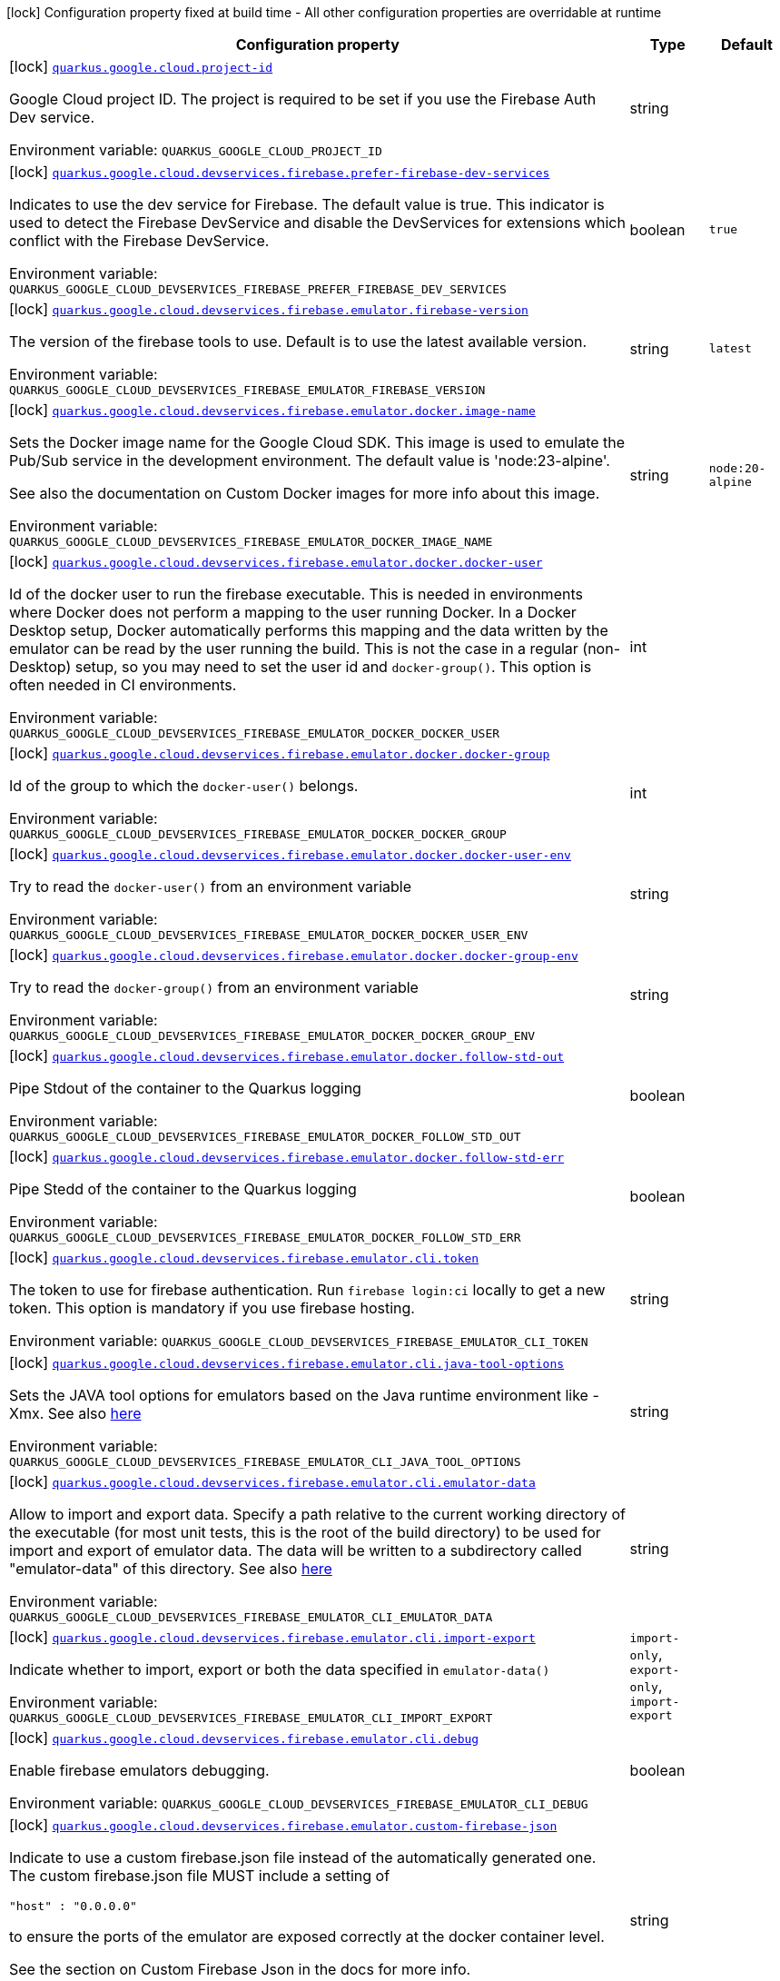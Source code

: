 [.configuration-legend]
icon:lock[title=Fixed at build time] Configuration property fixed at build time - All other configuration properties are overridable at runtime
[.configuration-reference.searchable, cols="80,.^10,.^10"]
|===

h|[.header-title]##Configuration property##
h|Type
h|Default

a|icon:lock[title=Fixed at build time] [[quarkus-google-cloud-firebase-devservices_quarkus-google-cloud-project-id]] [.property-path]##link:#quarkus-google-cloud-firebase-devservices_quarkus-google-cloud-project-id[`quarkus.google.cloud.project-id`]##

[.description]
--
Google Cloud project ID. The project is required to be set if you use the Firebase Auth Dev service.


ifdef::add-copy-button-to-env-var[]
Environment variable: env_var_with_copy_button:+++QUARKUS_GOOGLE_CLOUD_PROJECT_ID+++[]
endif::add-copy-button-to-env-var[]
ifndef::add-copy-button-to-env-var[]
Environment variable: `+++QUARKUS_GOOGLE_CLOUD_PROJECT_ID+++`
endif::add-copy-button-to-env-var[]
--
|string
|

a|icon:lock[title=Fixed at build time] [[quarkus-google-cloud-firebase-devservices_quarkus-google-cloud-devservices-firebase-prefer-firebase-dev-services]] [.property-path]##link:#quarkus-google-cloud-firebase-devservices_quarkus-google-cloud-devservices-firebase-prefer-firebase-dev-services[`quarkus.google.cloud.devservices.firebase.prefer-firebase-dev-services`]##

[.description]
--
Indicates to use the dev service for Firebase. The default value is true. This indicator is used to detect the Firebase DevService and disable the DevServices for extensions which conflict with the Firebase DevService.


ifdef::add-copy-button-to-env-var[]
Environment variable: env_var_with_copy_button:+++QUARKUS_GOOGLE_CLOUD_DEVSERVICES_FIREBASE_PREFER_FIREBASE_DEV_SERVICES+++[]
endif::add-copy-button-to-env-var[]
ifndef::add-copy-button-to-env-var[]
Environment variable: `+++QUARKUS_GOOGLE_CLOUD_DEVSERVICES_FIREBASE_PREFER_FIREBASE_DEV_SERVICES+++`
endif::add-copy-button-to-env-var[]
--
|boolean
|`true`

a|icon:lock[title=Fixed at build time] [[quarkus-google-cloud-firebase-devservices_quarkus-google-cloud-devservices-firebase-emulator-firebase-version]] [.property-path]##link:#quarkus-google-cloud-firebase-devservices_quarkus-google-cloud-devservices-firebase-emulator-firebase-version[`quarkus.google.cloud.devservices.firebase.emulator.firebase-version`]##

[.description]
--
The version of the firebase tools to use. Default is to use the latest available version.


ifdef::add-copy-button-to-env-var[]
Environment variable: env_var_with_copy_button:+++QUARKUS_GOOGLE_CLOUD_DEVSERVICES_FIREBASE_EMULATOR_FIREBASE_VERSION+++[]
endif::add-copy-button-to-env-var[]
ifndef::add-copy-button-to-env-var[]
Environment variable: `+++QUARKUS_GOOGLE_CLOUD_DEVSERVICES_FIREBASE_EMULATOR_FIREBASE_VERSION+++`
endif::add-copy-button-to-env-var[]
--
|string
|`latest`

a|icon:lock[title=Fixed at build time] [[quarkus-google-cloud-firebase-devservices_quarkus-google-cloud-devservices-firebase-emulator-docker-image-name]] [.property-path]##link:#quarkus-google-cloud-firebase-devservices_quarkus-google-cloud-devservices-firebase-emulator-docker-image-name[`quarkus.google.cloud.devservices.firebase.emulator.docker.image-name`]##

[.description]
--
Sets the Docker image name for the Google Cloud SDK. This image is used to emulate the Pub/Sub service in the development environment. The default value is 'node:23-alpine'.

See also the documentation on Custom Docker images for more info about this image.


ifdef::add-copy-button-to-env-var[]
Environment variable: env_var_with_copy_button:+++QUARKUS_GOOGLE_CLOUD_DEVSERVICES_FIREBASE_EMULATOR_DOCKER_IMAGE_NAME+++[]
endif::add-copy-button-to-env-var[]
ifndef::add-copy-button-to-env-var[]
Environment variable: `+++QUARKUS_GOOGLE_CLOUD_DEVSERVICES_FIREBASE_EMULATOR_DOCKER_IMAGE_NAME+++`
endif::add-copy-button-to-env-var[]
--
|string
|`node:20-alpine`

a|icon:lock[title=Fixed at build time] [[quarkus-google-cloud-firebase-devservices_quarkus-google-cloud-devservices-firebase-emulator-docker-docker-user]] [.property-path]##link:#quarkus-google-cloud-firebase-devservices_quarkus-google-cloud-devservices-firebase-emulator-docker-docker-user[`quarkus.google.cloud.devservices.firebase.emulator.docker.docker-user`]##

[.description]
--
Id of the docker user to run the firebase executable. This is needed in environments where Docker does not perform a mapping to the user running Docker. In a Docker Desktop setup, Docker automatically performs this mapping and the data written by the emulator can be read by the user running the build. This is not the case in a regular (non-Desktop) setup, so you may need to set the user id and `docker-group()`. This option is often needed in CI environments.


ifdef::add-copy-button-to-env-var[]
Environment variable: env_var_with_copy_button:+++QUARKUS_GOOGLE_CLOUD_DEVSERVICES_FIREBASE_EMULATOR_DOCKER_DOCKER_USER+++[]
endif::add-copy-button-to-env-var[]
ifndef::add-copy-button-to-env-var[]
Environment variable: `+++QUARKUS_GOOGLE_CLOUD_DEVSERVICES_FIREBASE_EMULATOR_DOCKER_DOCKER_USER+++`
endif::add-copy-button-to-env-var[]
--
|int
|

a|icon:lock[title=Fixed at build time] [[quarkus-google-cloud-firebase-devservices_quarkus-google-cloud-devservices-firebase-emulator-docker-docker-group]] [.property-path]##link:#quarkus-google-cloud-firebase-devservices_quarkus-google-cloud-devservices-firebase-emulator-docker-docker-group[`quarkus.google.cloud.devservices.firebase.emulator.docker.docker-group`]##

[.description]
--
Id of the group to which the `docker-user()` belongs.


ifdef::add-copy-button-to-env-var[]
Environment variable: env_var_with_copy_button:+++QUARKUS_GOOGLE_CLOUD_DEVSERVICES_FIREBASE_EMULATOR_DOCKER_DOCKER_GROUP+++[]
endif::add-copy-button-to-env-var[]
ifndef::add-copy-button-to-env-var[]
Environment variable: `+++QUARKUS_GOOGLE_CLOUD_DEVSERVICES_FIREBASE_EMULATOR_DOCKER_DOCKER_GROUP+++`
endif::add-copy-button-to-env-var[]
--
|int
|

a|icon:lock[title=Fixed at build time] [[quarkus-google-cloud-firebase-devservices_quarkus-google-cloud-devservices-firebase-emulator-docker-docker-user-env]] [.property-path]##link:#quarkus-google-cloud-firebase-devservices_quarkus-google-cloud-devservices-firebase-emulator-docker-docker-user-env[`quarkus.google.cloud.devservices.firebase.emulator.docker.docker-user-env`]##

[.description]
--
Try to read the `docker-user()` from an environment variable


ifdef::add-copy-button-to-env-var[]
Environment variable: env_var_with_copy_button:+++QUARKUS_GOOGLE_CLOUD_DEVSERVICES_FIREBASE_EMULATOR_DOCKER_DOCKER_USER_ENV+++[]
endif::add-copy-button-to-env-var[]
ifndef::add-copy-button-to-env-var[]
Environment variable: `+++QUARKUS_GOOGLE_CLOUD_DEVSERVICES_FIREBASE_EMULATOR_DOCKER_DOCKER_USER_ENV+++`
endif::add-copy-button-to-env-var[]
--
|string
|

a|icon:lock[title=Fixed at build time] [[quarkus-google-cloud-firebase-devservices_quarkus-google-cloud-devservices-firebase-emulator-docker-docker-group-env]] [.property-path]##link:#quarkus-google-cloud-firebase-devservices_quarkus-google-cloud-devservices-firebase-emulator-docker-docker-group-env[`quarkus.google.cloud.devservices.firebase.emulator.docker.docker-group-env`]##

[.description]
--
Try to read the `docker-group()` from an environment variable


ifdef::add-copy-button-to-env-var[]
Environment variable: env_var_with_copy_button:+++QUARKUS_GOOGLE_CLOUD_DEVSERVICES_FIREBASE_EMULATOR_DOCKER_DOCKER_GROUP_ENV+++[]
endif::add-copy-button-to-env-var[]
ifndef::add-copy-button-to-env-var[]
Environment variable: `+++QUARKUS_GOOGLE_CLOUD_DEVSERVICES_FIREBASE_EMULATOR_DOCKER_DOCKER_GROUP_ENV+++`
endif::add-copy-button-to-env-var[]
--
|string
|

a|icon:lock[title=Fixed at build time] [[quarkus-google-cloud-firebase-devservices_quarkus-google-cloud-devservices-firebase-emulator-docker-follow-std-out]] [.property-path]##link:#quarkus-google-cloud-firebase-devservices_quarkus-google-cloud-devservices-firebase-emulator-docker-follow-std-out[`quarkus.google.cloud.devservices.firebase.emulator.docker.follow-std-out`]##

[.description]
--
Pipe Stdout of the container to the Quarkus logging


ifdef::add-copy-button-to-env-var[]
Environment variable: env_var_with_copy_button:+++QUARKUS_GOOGLE_CLOUD_DEVSERVICES_FIREBASE_EMULATOR_DOCKER_FOLLOW_STD_OUT+++[]
endif::add-copy-button-to-env-var[]
ifndef::add-copy-button-to-env-var[]
Environment variable: `+++QUARKUS_GOOGLE_CLOUD_DEVSERVICES_FIREBASE_EMULATOR_DOCKER_FOLLOW_STD_OUT+++`
endif::add-copy-button-to-env-var[]
--
|boolean
|

a|icon:lock[title=Fixed at build time] [[quarkus-google-cloud-firebase-devservices_quarkus-google-cloud-devservices-firebase-emulator-docker-follow-std-err]] [.property-path]##link:#quarkus-google-cloud-firebase-devservices_quarkus-google-cloud-devservices-firebase-emulator-docker-follow-std-err[`quarkus.google.cloud.devservices.firebase.emulator.docker.follow-std-err`]##

[.description]
--
Pipe Stedd of the container to the Quarkus logging


ifdef::add-copy-button-to-env-var[]
Environment variable: env_var_with_copy_button:+++QUARKUS_GOOGLE_CLOUD_DEVSERVICES_FIREBASE_EMULATOR_DOCKER_FOLLOW_STD_ERR+++[]
endif::add-copy-button-to-env-var[]
ifndef::add-copy-button-to-env-var[]
Environment variable: `+++QUARKUS_GOOGLE_CLOUD_DEVSERVICES_FIREBASE_EMULATOR_DOCKER_FOLLOW_STD_ERR+++`
endif::add-copy-button-to-env-var[]
--
|boolean
|

a|icon:lock[title=Fixed at build time] [[quarkus-google-cloud-firebase-devservices_quarkus-google-cloud-devservices-firebase-emulator-cli-token]] [.property-path]##link:#quarkus-google-cloud-firebase-devservices_quarkus-google-cloud-devservices-firebase-emulator-cli-token[`quarkus.google.cloud.devservices.firebase.emulator.cli.token`]##

[.description]
--
The token to use for firebase authentication. Run `firebase login:ci` locally to get a new token. This option is mandatory if you use firebase hosting.


ifdef::add-copy-button-to-env-var[]
Environment variable: env_var_with_copy_button:+++QUARKUS_GOOGLE_CLOUD_DEVSERVICES_FIREBASE_EMULATOR_CLI_TOKEN+++[]
endif::add-copy-button-to-env-var[]
ifndef::add-copy-button-to-env-var[]
Environment variable: `+++QUARKUS_GOOGLE_CLOUD_DEVSERVICES_FIREBASE_EMULATOR_CLI_TOKEN+++`
endif::add-copy-button-to-env-var[]
--
|string
|

a|icon:lock[title=Fixed at build time] [[quarkus-google-cloud-firebase-devservices_quarkus-google-cloud-devservices-firebase-emulator-cli-java-tool-options]] [.property-path]##link:#quarkus-google-cloud-firebase-devservices_quarkus-google-cloud-devservices-firebase-emulator-cli-java-tool-options[`quarkus.google.cloud.devservices.firebase.emulator.cli.java-tool-options`]##

[.description]
--
Sets the JAVA tool options for emulators based on the Java runtime environment like -Xmx. See also link:https://firebase.google.com/docs/emulator-suite/install_and_configure#specifying_java_options[here]


ifdef::add-copy-button-to-env-var[]
Environment variable: env_var_with_copy_button:+++QUARKUS_GOOGLE_CLOUD_DEVSERVICES_FIREBASE_EMULATOR_CLI_JAVA_TOOL_OPTIONS+++[]
endif::add-copy-button-to-env-var[]
ifndef::add-copy-button-to-env-var[]
Environment variable: `+++QUARKUS_GOOGLE_CLOUD_DEVSERVICES_FIREBASE_EMULATOR_CLI_JAVA_TOOL_OPTIONS+++`
endif::add-copy-button-to-env-var[]
--
|string
|

a|icon:lock[title=Fixed at build time] [[quarkus-google-cloud-firebase-devservices_quarkus-google-cloud-devservices-firebase-emulator-cli-emulator-data]] [.property-path]##link:#quarkus-google-cloud-firebase-devservices_quarkus-google-cloud-devservices-firebase-emulator-cli-emulator-data[`quarkus.google.cloud.devservices.firebase.emulator.cli.emulator-data`]##

[.description]
--
Allow to import and export data. Specify a path relative to the current working directory of the executable (for most unit tests, this is the root of the build directory) to be used for import and export of emulator data. The data will be written to a subdirectory called "emulator-data" of this directory. See also link:https://firebase.google.com/docs/emulator-suite/install_and_configure#export_and_import_emulator_data[here]


ifdef::add-copy-button-to-env-var[]
Environment variable: env_var_with_copy_button:+++QUARKUS_GOOGLE_CLOUD_DEVSERVICES_FIREBASE_EMULATOR_CLI_EMULATOR_DATA+++[]
endif::add-copy-button-to-env-var[]
ifndef::add-copy-button-to-env-var[]
Environment variable: `+++QUARKUS_GOOGLE_CLOUD_DEVSERVICES_FIREBASE_EMULATOR_CLI_EMULATOR_DATA+++`
endif::add-copy-button-to-env-var[]
--
|string
|

a|icon:lock[title=Fixed at build time] [[quarkus-google-cloud-firebase-devservices_quarkus-google-cloud-devservices-firebase-emulator-cli-import-export]] [.property-path]##link:#quarkus-google-cloud-firebase-devservices_quarkus-google-cloud-devservices-firebase-emulator-cli-import-export[`quarkus.google.cloud.devservices.firebase.emulator.cli.import-export`]##

[.description]
--
Indicate whether to import, export or both the data specified in `emulator-data()`


ifdef::add-copy-button-to-env-var[]
Environment variable: env_var_with_copy_button:+++QUARKUS_GOOGLE_CLOUD_DEVSERVICES_FIREBASE_EMULATOR_CLI_IMPORT_EXPORT+++[]
endif::add-copy-button-to-env-var[]
ifndef::add-copy-button-to-env-var[]
Environment variable: `+++QUARKUS_GOOGLE_CLOUD_DEVSERVICES_FIREBASE_EMULATOR_CLI_IMPORT_EXPORT+++`
endif::add-copy-button-to-env-var[]
--
a|`import-only`, `export-only`, `import-export`
|

a|icon:lock[title=Fixed at build time] [[quarkus-google-cloud-firebase-devservices_quarkus-google-cloud-devservices-firebase-emulator-cli-debug]] [.property-path]##link:#quarkus-google-cloud-firebase-devservices_quarkus-google-cloud-devservices-firebase-emulator-cli-debug[`quarkus.google.cloud.devservices.firebase.emulator.cli.debug`]##

[.description]
--
Enable firebase emulators debugging.


ifdef::add-copy-button-to-env-var[]
Environment variable: env_var_with_copy_button:+++QUARKUS_GOOGLE_CLOUD_DEVSERVICES_FIREBASE_EMULATOR_CLI_DEBUG+++[]
endif::add-copy-button-to-env-var[]
ifndef::add-copy-button-to-env-var[]
Environment variable: `+++QUARKUS_GOOGLE_CLOUD_DEVSERVICES_FIREBASE_EMULATOR_CLI_DEBUG+++`
endif::add-copy-button-to-env-var[]
--
|boolean
|

a|icon:lock[title=Fixed at build time] [[quarkus-google-cloud-firebase-devservices_quarkus-google-cloud-devservices-firebase-emulator-custom-firebase-json]] [.property-path]##link:#quarkus-google-cloud-firebase-devservices_quarkus-google-cloud-devservices-firebase-emulator-custom-firebase-json[`quarkus.google.cloud.devservices.firebase.emulator.custom-firebase-json`]##

[.description]
--
Indicate to use a custom firebase.json file instead of the automatically generated one. The custom firebase.json file MUST include a setting of

```
"host" : "0.0.0.0"
```

to ensure the ports of the emulator are exposed correctly at the docker container level.

See the section on Custom Firebase Json in the docs for more info.


ifdef::add-copy-button-to-env-var[]
Environment variable: env_var_with_copy_button:+++QUARKUS_GOOGLE_CLOUD_DEVSERVICES_FIREBASE_EMULATOR_CUSTOM_FIREBASE_JSON+++[]
endif::add-copy-button-to-env-var[]
ifndef::add-copy-button-to-env-var[]
Environment variable: `+++QUARKUS_GOOGLE_CLOUD_DEVSERVICES_FIREBASE_EMULATOR_CUSTOM_FIREBASE_JSON+++`
endif::add-copy-button-to-env-var[]
--
|string
|

a|icon:lock[title=Fixed at build time] [[quarkus-google-cloud-firebase-devservices_quarkus-google-cloud-devservices-firebase-emulator-ui-enabled]] [.property-path]##link:#quarkus-google-cloud-firebase-devservices_quarkus-google-cloud-devservices-firebase-emulator-ui-enabled[`quarkus.google.cloud.devservices.firebase.emulator.ui.enabled`]##

[.description]
--
Indicates whether the service should be enabled or not. The default value is 'false'.


ifdef::add-copy-button-to-env-var[]
Environment variable: env_var_with_copy_button:+++QUARKUS_GOOGLE_CLOUD_DEVSERVICES_FIREBASE_EMULATOR_UI_ENABLED+++[]
endif::add-copy-button-to-env-var[]
ifndef::add-copy-button-to-env-var[]
Environment variable: `+++QUARKUS_GOOGLE_CLOUD_DEVSERVICES_FIREBASE_EMULATOR_UI_ENABLED+++`
endif::add-copy-button-to-env-var[]
--
|boolean
|`true`

a|icon:lock[title=Fixed at build time] [[quarkus-google-cloud-firebase-devservices_quarkus-google-cloud-devservices-firebase-emulator-ui-emulator-port]] [.property-path]##link:#quarkus-google-cloud-firebase-devservices_quarkus-google-cloud-devservices-firebase-emulator-ui-emulator-port[`quarkus.google.cloud.devservices.firebase.emulator.ui.emulator-port`]##

[.description]
--
Specifies the emulatorPort on which the service should run in the development environment. The default is to expose the service on a random port.


ifdef::add-copy-button-to-env-var[]
Environment variable: env_var_with_copy_button:+++QUARKUS_GOOGLE_CLOUD_DEVSERVICES_FIREBASE_EMULATOR_UI_EMULATOR_PORT+++[]
endif::add-copy-button-to-env-var[]
ifndef::add-copy-button-to-env-var[]
Environment variable: `+++QUARKUS_GOOGLE_CLOUD_DEVSERVICES_FIREBASE_EMULATOR_UI_EMULATOR_PORT+++`
endif::add-copy-button-to-env-var[]
--
|int
|

a|icon:lock[title=Fixed at build time] [[quarkus-google-cloud-firebase-devservices_quarkus-google-cloud-devservices-firebase-emulator-ui-logging-port]] [.property-path]##link:#quarkus-google-cloud-firebase-devservices_quarkus-google-cloud-devservices-firebase-emulator-ui-logging-port[`quarkus.google.cloud.devservices.firebase.emulator.ui.logging-port`]##

[.description]
--
Port on which to expose the logging endpoint port. This is needed in case you want to view the logging via the Emulator UI.


ifdef::add-copy-button-to-env-var[]
Environment variable: env_var_with_copy_button:+++QUARKUS_GOOGLE_CLOUD_DEVSERVICES_FIREBASE_EMULATOR_UI_LOGGING_PORT+++[]
endif::add-copy-button-to-env-var[]
ifndef::add-copy-button-to-env-var[]
Environment variable: `+++QUARKUS_GOOGLE_CLOUD_DEVSERVICES_FIREBASE_EMULATOR_UI_LOGGING_PORT+++`
endif::add-copy-button-to-env-var[]
--
|int
|

a|icon:lock[title=Fixed at build time] [[quarkus-google-cloud-firebase-devservices_quarkus-google-cloud-devservices-firebase-emulator-ui-hub-port]] [.property-path]##link:#quarkus-google-cloud-firebase-devservices_quarkus-google-cloud-devservices-firebase-emulator-ui-hub-port[`quarkus.google.cloud.devservices.firebase.emulator.ui.hub-port`]##

[.description]
--
Port on which to expose the hub endpoint port. This is needed if you want to use the hub API of the Emulator UI.


ifdef::add-copy-button-to-env-var[]
Environment variable: env_var_with_copy_button:+++QUARKUS_GOOGLE_CLOUD_DEVSERVICES_FIREBASE_EMULATOR_UI_HUB_PORT+++[]
endif::add-copy-button-to-env-var[]
ifndef::add-copy-button-to-env-var[]
Environment variable: `+++QUARKUS_GOOGLE_CLOUD_DEVSERVICES_FIREBASE_EMULATOR_UI_HUB_PORT+++`
endif::add-copy-button-to-env-var[]
--
|int
|

a|icon:lock[title=Fixed at build time] [[quarkus-google-cloud-firebase-devservices_quarkus-google-cloud-devservices-firebase-auth-enabled]] [.property-path]##link:#quarkus-google-cloud-firebase-devservices_quarkus-google-cloud-devservices-firebase-auth-enabled[`quarkus.google.cloud.devservices.firebase.auth.enabled`]##

[.description]
--
Indicates whether the DevService should be enabled or not. The default value is 'false'.


ifdef::add-copy-button-to-env-var[]
Environment variable: env_var_with_copy_button:+++QUARKUS_GOOGLE_CLOUD_DEVSERVICES_FIREBASE_AUTH_ENABLED+++[]
endif::add-copy-button-to-env-var[]
ifndef::add-copy-button-to-env-var[]
Environment variable: `+++QUARKUS_GOOGLE_CLOUD_DEVSERVICES_FIREBASE_AUTH_ENABLED+++`
endif::add-copy-button-to-env-var[]
--
|boolean
|`false`

a|icon:lock[title=Fixed at build time] [[quarkus-google-cloud-firebase-devservices_quarkus-google-cloud-devservices-firebase-auth-emulator-port]] [.property-path]##link:#quarkus-google-cloud-firebase-devservices_quarkus-google-cloud-devservices-firebase-auth-emulator-port[`quarkus.google.cloud.devservices.firebase.auth.emulator-port`]##

[.description]
--
Specifies the emulatorPort on which the service should run in the development environment. The default is to expose the service on a random port.


ifdef::add-copy-button-to-env-var[]
Environment variable: env_var_with_copy_button:+++QUARKUS_GOOGLE_CLOUD_DEVSERVICES_FIREBASE_AUTH_EMULATOR_PORT+++[]
endif::add-copy-button-to-env-var[]
ifndef::add-copy-button-to-env-var[]
Environment variable: `+++QUARKUS_GOOGLE_CLOUD_DEVSERVICES_FIREBASE_AUTH_EMULATOR_PORT+++`
endif::add-copy-button-to-env-var[]
--
|int
|

a|icon:lock[title=Fixed at build time] [[quarkus-google-cloud-firebase-devservices_quarkus-google-cloud-devservices-firebase-hosting-enabled]] [.property-path]##link:#quarkus-google-cloud-firebase-devservices_quarkus-google-cloud-devservices-firebase-hosting-enabled[`quarkus.google.cloud.devservices.firebase.hosting.enabled`]##

[.description]
--
Indicates whether the DevService should be enabled or not. The default value is 'false'.


ifdef::add-copy-button-to-env-var[]
Environment variable: env_var_with_copy_button:+++QUARKUS_GOOGLE_CLOUD_DEVSERVICES_FIREBASE_HOSTING_ENABLED+++[]
endif::add-copy-button-to-env-var[]
ifndef::add-copy-button-to-env-var[]
Environment variable: `+++QUARKUS_GOOGLE_CLOUD_DEVSERVICES_FIREBASE_HOSTING_ENABLED+++`
endif::add-copy-button-to-env-var[]
--
|boolean
|`false`

a|icon:lock[title=Fixed at build time] [[quarkus-google-cloud-firebase-devservices_quarkus-google-cloud-devservices-firebase-hosting-emulator-port]] [.property-path]##link:#quarkus-google-cloud-firebase-devservices_quarkus-google-cloud-devservices-firebase-hosting-emulator-port[`quarkus.google.cloud.devservices.firebase.hosting.emulator-port`]##

[.description]
--
Specifies the emulatorPort on which the service should run in the development environment. The default is to expose the service on a random port.


ifdef::add-copy-button-to-env-var[]
Environment variable: env_var_with_copy_button:+++QUARKUS_GOOGLE_CLOUD_DEVSERVICES_FIREBASE_HOSTING_EMULATOR_PORT+++[]
endif::add-copy-button-to-env-var[]
ifndef::add-copy-button-to-env-var[]
Environment variable: `+++QUARKUS_GOOGLE_CLOUD_DEVSERVICES_FIREBASE_HOSTING_EMULATOR_PORT+++`
endif::add-copy-button-to-env-var[]
--
|int
|

a|icon:lock[title=Fixed at build time] [[quarkus-google-cloud-firebase-devservices_quarkus-google-cloud-devservices-firebase-hosting-hosting-path]] [.property-path]##link:#quarkus-google-cloud-firebase-devservices_quarkus-google-cloud-devservices-firebase-hosting-hosting-path[`quarkus.google.cloud.devservices.firebase.hosting.hosting-path`]##

[.description]
--
Path to the hosting files.


ifdef::add-copy-button-to-env-var[]
Environment variable: env_var_with_copy_button:+++QUARKUS_GOOGLE_CLOUD_DEVSERVICES_FIREBASE_HOSTING_HOSTING_PATH+++[]
endif::add-copy-button-to-env-var[]
ifndef::add-copy-button-to-env-var[]
Environment variable: `+++QUARKUS_GOOGLE_CLOUD_DEVSERVICES_FIREBASE_HOSTING_HOSTING_PATH+++`
endif::add-copy-button-to-env-var[]
--
|string
|

a|icon:lock[title=Fixed at build time] [[quarkus-google-cloud-firebase-devservices_quarkus-google-cloud-devservices-firebase-database-enabled]] [.property-path]##link:#quarkus-google-cloud-firebase-devservices_quarkus-google-cloud-devservices-firebase-database-enabled[`quarkus.google.cloud.devservices.firebase.database.enabled`]##

[.description]
--
Indicates whether the DevService should be enabled or not. The default value is 'false'.


ifdef::add-copy-button-to-env-var[]
Environment variable: env_var_with_copy_button:+++QUARKUS_GOOGLE_CLOUD_DEVSERVICES_FIREBASE_DATABASE_ENABLED+++[]
endif::add-copy-button-to-env-var[]
ifndef::add-copy-button-to-env-var[]
Environment variable: `+++QUARKUS_GOOGLE_CLOUD_DEVSERVICES_FIREBASE_DATABASE_ENABLED+++`
endif::add-copy-button-to-env-var[]
--
|boolean
|`false`

a|icon:lock[title=Fixed at build time] [[quarkus-google-cloud-firebase-devservices_quarkus-google-cloud-devservices-firebase-database-emulator-port]] [.property-path]##link:#quarkus-google-cloud-firebase-devservices_quarkus-google-cloud-devservices-firebase-database-emulator-port[`quarkus.google.cloud.devservices.firebase.database.emulator-port`]##

[.description]
--
Specifies the emulatorPort on which the service should run in the development environment. The default is to expose the service on a random port.


ifdef::add-copy-button-to-env-var[]
Environment variable: env_var_with_copy_button:+++QUARKUS_GOOGLE_CLOUD_DEVSERVICES_FIREBASE_DATABASE_EMULATOR_PORT+++[]
endif::add-copy-button-to-env-var[]
ifndef::add-copy-button-to-env-var[]
Environment variable: `+++QUARKUS_GOOGLE_CLOUD_DEVSERVICES_FIREBASE_DATABASE_EMULATOR_PORT+++`
endif::add-copy-button-to-env-var[]
--
|int
|

a|icon:lock[title=Fixed at build time] [[quarkus-google-cloud-firebase-devservices_quarkus-google-cloud-devservices-firebase-firestore-enabled]] [.property-path]##link:#quarkus-google-cloud-firebase-devservices_quarkus-google-cloud-devservices-firebase-firestore-enabled[`quarkus.google.cloud.devservices.firebase.firestore.enabled`]##

[.description]
--
Indicates whether the DevService should be enabled or not. The default value is 'false'.


ifdef::add-copy-button-to-env-var[]
Environment variable: env_var_with_copy_button:+++QUARKUS_GOOGLE_CLOUD_DEVSERVICES_FIREBASE_FIRESTORE_ENABLED+++[]
endif::add-copy-button-to-env-var[]
ifndef::add-copy-button-to-env-var[]
Environment variable: `+++QUARKUS_GOOGLE_CLOUD_DEVSERVICES_FIREBASE_FIRESTORE_ENABLED+++`
endif::add-copy-button-to-env-var[]
--
|boolean
|`false`

a|icon:lock[title=Fixed at build time] [[quarkus-google-cloud-firebase-devservices_quarkus-google-cloud-devservices-firebase-firestore-emulator-port]] [.property-path]##link:#quarkus-google-cloud-firebase-devservices_quarkus-google-cloud-devservices-firebase-firestore-emulator-port[`quarkus.google.cloud.devservices.firebase.firestore.emulator-port`]##

[.description]
--
Specifies the emulatorPort on which the service should run in the development environment. The default is to expose the service on a random port.


ifdef::add-copy-button-to-env-var[]
Environment variable: env_var_with_copy_button:+++QUARKUS_GOOGLE_CLOUD_DEVSERVICES_FIREBASE_FIRESTORE_EMULATOR_PORT+++[]
endif::add-copy-button-to-env-var[]
ifndef::add-copy-button-to-env-var[]
Environment variable: `+++QUARKUS_GOOGLE_CLOUD_DEVSERVICES_FIREBASE_FIRESTORE_EMULATOR_PORT+++`
endif::add-copy-button-to-env-var[]
--
|int
|

a|icon:lock[title=Fixed at build time] [[quarkus-google-cloud-firebase-devservices_quarkus-google-cloud-devservices-firebase-firestore-websocket-port]] [.property-path]##link:#quarkus-google-cloud-firebase-devservices_quarkus-google-cloud-devservices-firebase-firestore-websocket-port[`quarkus.google.cloud.devservices.firebase.firestore.websocket-port`]##

[.description]
--
Port on which to expose the websocket port. This is needed in case the Firestore Emulator UI needs is used.


ifdef::add-copy-button-to-env-var[]
Environment variable: env_var_with_copy_button:+++QUARKUS_GOOGLE_CLOUD_DEVSERVICES_FIREBASE_FIRESTORE_WEBSOCKET_PORT+++[]
endif::add-copy-button-to-env-var[]
ifndef::add-copy-button-to-env-var[]
Environment variable: `+++QUARKUS_GOOGLE_CLOUD_DEVSERVICES_FIREBASE_FIRESTORE_WEBSOCKET_PORT+++`
endif::add-copy-button-to-env-var[]
--
|int
|

a|icon:lock[title=Fixed at build time] [[quarkus-google-cloud-firebase-devservices_quarkus-google-cloud-devservices-firebase-firestore-rules-file]] [.property-path]##link:#quarkus-google-cloud-firebase-devservices_quarkus-google-cloud-devservices-firebase-firestore-rules-file[`quarkus.google.cloud.devservices.firebase.firestore.rules-file`]##

[.description]
--
Path to the firestore.rules file.


ifdef::add-copy-button-to-env-var[]
Environment variable: env_var_with_copy_button:+++QUARKUS_GOOGLE_CLOUD_DEVSERVICES_FIREBASE_FIRESTORE_RULES_FILE+++[]
endif::add-copy-button-to-env-var[]
ifndef::add-copy-button-to-env-var[]
Environment variable: `+++QUARKUS_GOOGLE_CLOUD_DEVSERVICES_FIREBASE_FIRESTORE_RULES_FILE+++`
endif::add-copy-button-to-env-var[]
--
|string
|

a|icon:lock[title=Fixed at build time] [[quarkus-google-cloud-firebase-devservices_quarkus-google-cloud-devservices-firebase-firestore-indexes-file]] [.property-path]##link:#quarkus-google-cloud-firebase-devservices_quarkus-google-cloud-devservices-firebase-firestore-indexes-file[`quarkus.google.cloud.devservices.firebase.firestore.indexes-file`]##

[.description]
--
Path to the firestore.indexes.json file.


ifdef::add-copy-button-to-env-var[]
Environment variable: env_var_with_copy_button:+++QUARKUS_GOOGLE_CLOUD_DEVSERVICES_FIREBASE_FIRESTORE_INDEXES_FILE+++[]
endif::add-copy-button-to-env-var[]
ifndef::add-copy-button-to-env-var[]
Environment variable: `+++QUARKUS_GOOGLE_CLOUD_DEVSERVICES_FIREBASE_FIRESTORE_INDEXES_FILE+++`
endif::add-copy-button-to-env-var[]
--
|string
|

a|icon:lock[title=Fixed at build time] [[quarkus-google-cloud-firebase-devservices_quarkus-google-cloud-devservices-functions-enabled]] [.property-path]##link:#quarkus-google-cloud-firebase-devservices_quarkus-google-cloud-devservices-functions-enabled[`quarkus.google.cloud.devservices.functions.enabled`]##

[.description]
--
Indicates whether the DevService should be enabled or not. The default value is 'false'.


ifdef::add-copy-button-to-env-var[]
Environment variable: env_var_with_copy_button:+++QUARKUS_GOOGLE_CLOUD_DEVSERVICES_FUNCTIONS_ENABLED+++[]
endif::add-copy-button-to-env-var[]
ifndef::add-copy-button-to-env-var[]
Environment variable: `+++QUARKUS_GOOGLE_CLOUD_DEVSERVICES_FUNCTIONS_ENABLED+++`
endif::add-copy-button-to-env-var[]
--
|boolean
|`false`

a|icon:lock[title=Fixed at build time] [[quarkus-google-cloud-firebase-devservices_quarkus-google-cloud-devservices-functions-emulator-port]] [.property-path]##link:#quarkus-google-cloud-firebase-devservices_quarkus-google-cloud-devservices-functions-emulator-port[`quarkus.google.cloud.devservices.functions.emulator-port`]##

[.description]
--
Specifies the emulatorPort on which the service should run in the development environment. The default is to expose the service on a random port.


ifdef::add-copy-button-to-env-var[]
Environment variable: env_var_with_copy_button:+++QUARKUS_GOOGLE_CLOUD_DEVSERVICES_FUNCTIONS_EMULATOR_PORT+++[]
endif::add-copy-button-to-env-var[]
ifndef::add-copy-button-to-env-var[]
Environment variable: `+++QUARKUS_GOOGLE_CLOUD_DEVSERVICES_FUNCTIONS_EMULATOR_PORT+++`
endif::add-copy-button-to-env-var[]
--
|int
|

a|icon:lock[title=Fixed at build time] [[quarkus-google-cloud-firebase-devservices_quarkus-google-cloud-devservices-pubsub-enabled]] [.property-path]##link:#quarkus-google-cloud-firebase-devservices_quarkus-google-cloud-devservices-pubsub-enabled[`quarkus.google.cloud.devservices.pubsub.enabled`]##

[.description]
--
Indicates whether the DevService should be enabled or not. The default value is 'false'.


ifdef::add-copy-button-to-env-var[]
Environment variable: env_var_with_copy_button:+++QUARKUS_GOOGLE_CLOUD_DEVSERVICES_PUBSUB_ENABLED+++[]
endif::add-copy-button-to-env-var[]
ifndef::add-copy-button-to-env-var[]
Environment variable: `+++QUARKUS_GOOGLE_CLOUD_DEVSERVICES_PUBSUB_ENABLED+++`
endif::add-copy-button-to-env-var[]
--
|boolean
|`false`

a|icon:lock[title=Fixed at build time] [[quarkus-google-cloud-firebase-devservices_quarkus-google-cloud-devservices-pubsub-emulator-port]] [.property-path]##link:#quarkus-google-cloud-firebase-devservices_quarkus-google-cloud-devservices-pubsub-emulator-port[`quarkus.google.cloud.devservices.pubsub.emulator-port`]##

[.description]
--
Specifies the emulatorPort on which the service should run in the development environment. The default is to expose the service on a random port.


ifdef::add-copy-button-to-env-var[]
Environment variable: env_var_with_copy_button:+++QUARKUS_GOOGLE_CLOUD_DEVSERVICES_PUBSUB_EMULATOR_PORT+++[]
endif::add-copy-button-to-env-var[]
ifndef::add-copy-button-to-env-var[]
Environment variable: `+++QUARKUS_GOOGLE_CLOUD_DEVSERVICES_PUBSUB_EMULATOR_PORT+++`
endif::add-copy-button-to-env-var[]
--
|int
|

a|icon:lock[title=Fixed at build time] [[quarkus-google-cloud-firebase-devservices_quarkus-google-cloud-devservices-storage-enabled]] [.property-path]##link:#quarkus-google-cloud-firebase-devservices_quarkus-google-cloud-devservices-storage-enabled[`quarkus.google.cloud.devservices.storage.enabled`]##

[.description]
--
Indicates whether the DevService should be enabled or not. The default value is 'false'.


ifdef::add-copy-button-to-env-var[]
Environment variable: env_var_with_copy_button:+++QUARKUS_GOOGLE_CLOUD_DEVSERVICES_STORAGE_ENABLED+++[]
endif::add-copy-button-to-env-var[]
ifndef::add-copy-button-to-env-var[]
Environment variable: `+++QUARKUS_GOOGLE_CLOUD_DEVSERVICES_STORAGE_ENABLED+++`
endif::add-copy-button-to-env-var[]
--
|boolean
|`false`

a|icon:lock[title=Fixed at build time] [[quarkus-google-cloud-firebase-devservices_quarkus-google-cloud-devservices-storage-emulator-port]] [.property-path]##link:#quarkus-google-cloud-firebase-devservices_quarkus-google-cloud-devservices-storage-emulator-port[`quarkus.google.cloud.devservices.storage.emulator-port`]##

[.description]
--
Specifies the emulatorPort on which the service should run in the development environment. The default is to expose the service on a random port.


ifdef::add-copy-button-to-env-var[]
Environment variable: env_var_with_copy_button:+++QUARKUS_GOOGLE_CLOUD_DEVSERVICES_STORAGE_EMULATOR_PORT+++[]
endif::add-copy-button-to-env-var[]
ifndef::add-copy-button-to-env-var[]
Environment variable: `+++QUARKUS_GOOGLE_CLOUD_DEVSERVICES_STORAGE_EMULATOR_PORT+++`
endif::add-copy-button-to-env-var[]
--
|int
|

a|icon:lock[title=Fixed at build time] [[quarkus-google-cloud-firebase-devservices_quarkus-google-cloud-devservices-storage-rules-file]] [.property-path]##link:#quarkus-google-cloud-firebase-devservices_quarkus-google-cloud-devservices-storage-rules-file[`quarkus.google.cloud.devservices.storage.rules-file`]##

[.description]
--
Path to the storage.rules file.


ifdef::add-copy-button-to-env-var[]
Environment variable: env_var_with_copy_button:+++QUARKUS_GOOGLE_CLOUD_DEVSERVICES_STORAGE_RULES_FILE+++[]
endif::add-copy-button-to-env-var[]
ifndef::add-copy-button-to-env-var[]
Environment variable: `+++QUARKUS_GOOGLE_CLOUD_DEVSERVICES_STORAGE_RULES_FILE+++`
endif::add-copy-button-to-env-var[]
--
|string
|

|===


